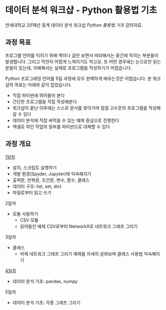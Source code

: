 * 데이터 분석 워크샵 - Python 활용법 기초

연세대학교 2018년 동계 데이터 분석 워크샵 /Python 활용법 기초/ 강의자료.


** 과정 목표

프로그램 언어를 익히기 위해 책이나 글만 보면서 따라해서는 중간에 막히는 부분들이 발생합니다. 그리고 막연히 어렵게 느껴지기도 하고요. 또 어떤 경우에는 눈으로만 읽는 분들이 있는데, 이해해서는 실제로 프로그램을 작성하기가 어렵습니다.

Python 프로그래밍 언어를 5일 과정에 모두 완벽하게 배우는것은 어렵습니다. 본 워크샵의 목표는 아래와 같이 잡았습니다.

 - 직접 파이썬에 뛰어들어 본다
 - 간단한 프로그램을 직접 작성해본다
 - 워크샵이 끝난 이후에는 스스로 문서를 찾아가며 점점 고수준의 프로그램을 작성해갈 수 있다
 - 데이터 분석에 직접 써먹을 수 있는 예제 중심으로 진행한다
 - 엑셀로 하던 작업의 일부를 파이썬으로 대체할 수 있다


** 과정 개요

[[file:day-1.org][1일차]]

 - 설치, 스크립트 실행하기
 - 개발 환경(Spyder, Jupyter)에 익숙해지기
 - 출력문, 반복문, 조건문, 변수, 함수, 클래스
 - 데이터 구조: list, set, dict
 - 파일로부터 읽고 쓰기

2일차

 - 모듈 사용하기
   - CSV 모듈
   - 읽어들인 예제 CSV로부터 NetworkX로 네트워크 그래프 그리기

3일차

 - 클래스
   - 어제 네트워크 그래프 그리기 예제를 자세히 살펴보며 클래스 사용법 익숙해지기

[[file:day-4.org][4일차]]

 - 데이터 분석 기초: pandas, numpy


5일차

 - 데이터 분석 기초: 각종 그래프 그리기



